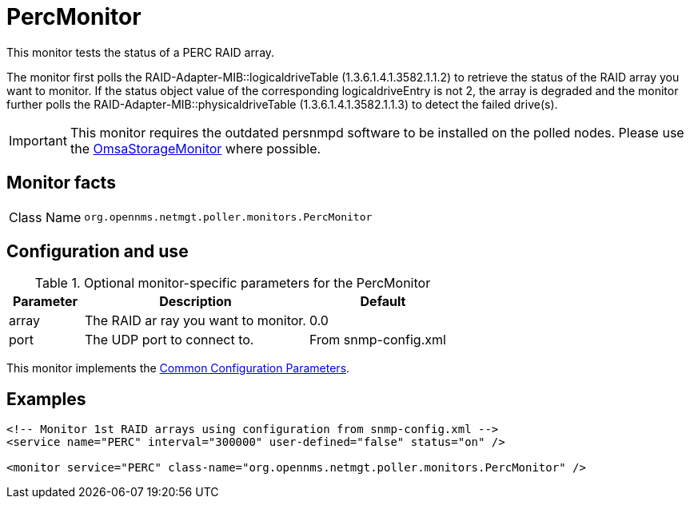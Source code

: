 
= PercMonitor

This monitor tests the status of a PERC RAID array.

The monitor first polls the RAID-Adapter-MIB::logicaldriveTable (1.3.6.1.4.1.3582.1.1.2) to retrieve the status of the RAID array you want to monitor.
If the status object value of the corresponding logicaldriveEntry is not 2, the array is degraded and the monitor further polls the RAID-Adapter-MIB::physicaldriveTable (1.3.6.1.4.1.3582.1.1.3) to detect the failed drive(s).

IMPORTANT: This monitor requires the outdated persnmpd software to be installed on the polled nodes.
           Please use the <<service-assurance/monitors/OmsaStorageMonitor.adoc#,OmsaStorageMonitor>> where possible.

== Monitor facts

[cols="1,7"]
|===
| Class Name
| `org.opennms.netmgt.poller.monitors.PercMonitor`
|===

== Configuration and use

.Optional monitor-specific parameters for the PercMonitor
[options="header"]
[cols="1,3,2"]
|===
| Parameter
| Description
| Default

| array
| The RAID ar
ray you want to monitor.
| 0.0

| port
| The UDP port to connect to.
| From snmp-config.xml
|===

This monitor implements the <<service-assurance/monitors/introduction.adoc#ga-service-assurance-monitors-common-parameters, Common Configuration Parameters>>.

== Examples

[source, xml]
----
<!-- Monitor 1st RAID arrays using configuration from snmp-config.xml -->
<service name="PERC" interval="300000" user-defined="false" status="on" />

<monitor service="PERC" class-name="org.opennms.netmgt.poller.monitors.PercMonitor" />
----
